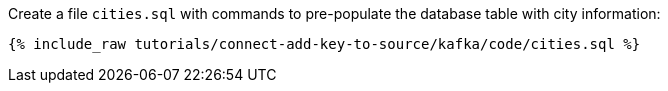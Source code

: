 Create a file `cities.sql` with commands to pre-populate the database table with city information:

+++++
<pre class="snippet"><code class="shell">{% include_raw tutorials/connect-add-key-to-source/kafka/code/cities.sql %}</code></pre>
+++++
